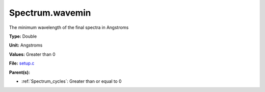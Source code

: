 Spectrum.wavemin
================
The minimum wavelength of the final spectra in Angstroms

**Type:** Double

**Unit:** Angstroms

**Values:** Greater than 0

**File:** `setup.c <https://github.com/agnwinds/python/blob/master/source/setup.c>`_


**Parent(s):**

* :ref:`Spectrum_cycles`: Greater than or equal to 0


